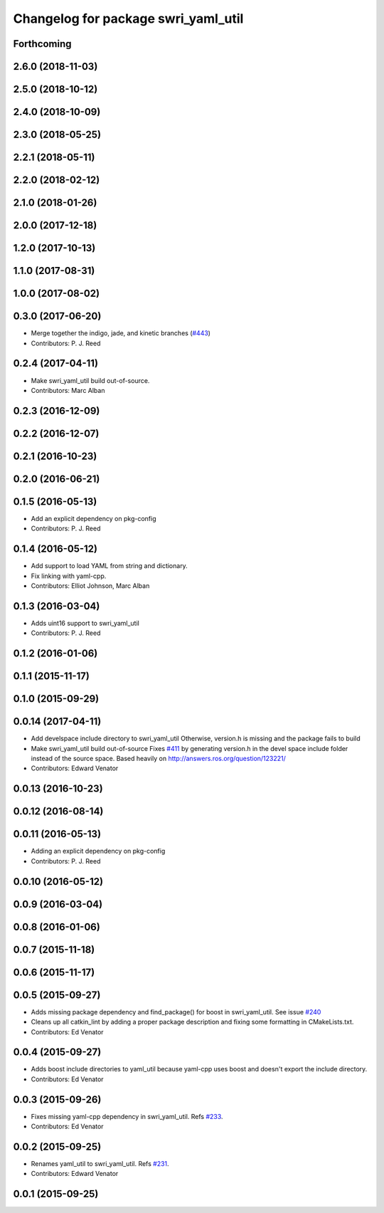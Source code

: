 ^^^^^^^^^^^^^^^^^^^^^^^^^^^^^^^^^^^^
Changelog for package swri_yaml_util
^^^^^^^^^^^^^^^^^^^^^^^^^^^^^^^^^^^^

Forthcoming
-----------

2.6.0 (2018-11-03)
------------------

2.5.0 (2018-10-12)
------------------

2.4.0 (2018-10-09)
------------------

2.3.0 (2018-05-25)
------------------

2.2.1 (2018-05-11)
------------------

2.2.0 (2018-02-12)
------------------

2.1.0 (2018-01-26)
------------------

2.0.0 (2017-12-18)
------------------

1.2.0 (2017-10-13)
------------------

1.1.0 (2017-08-31)
------------------

1.0.0 (2017-08-02)
------------------

0.3.0 (2017-06-20)
------------------
* Merge together the indigo, jade, and kinetic branches (`#443 <https://github.com/pjreed/marti_common/issues/443>`_)
* Contributors: P. J. Reed

0.2.4 (2017-04-11)
------------------
* Make swri_yaml_util build out-of-source.
* Contributors: Marc Alban

0.2.3 (2016-12-09)
------------------

0.2.2 (2016-12-07)
------------------

0.2.1 (2016-10-23)
------------------

0.2.0 (2016-06-21)
------------------

0.1.5 (2016-05-13)
------------------
* Add an explicit dependency on pkg-config
* Contributors: P. J. Reed

0.1.4 (2016-05-12)
------------------
* Add support to load YAML from string and dictionary.
* Fix linking with yaml-cpp.
* Contributors: Elliot Johnson, Marc Alban

0.1.3 (2016-03-04)
------------------
* Adds uint16 support to swri_yaml_util
* Contributors: P. J. Reed

0.1.2 (2016-01-06)
------------------

0.1.1 (2015-11-17)
------------------

0.1.0 (2015-09-29)
------------------

0.0.14 (2017-04-11)
-------------------
* Add develspace include directory to swri_yaml_util
  Otherwise, version.h is missing and the package fails to build
* Make swri_yaml_util build out-of-source
  Fixes `#411 <https://github.com/swri-robotics/marti_common/issues/411>`_ by generating version.h in the devel space include folder instead of the source space.
  Based heavily on http://answers.ros.org/question/123221/
* Contributors: Edward Venator

0.0.13 (2016-10-23)
-------------------

0.0.12 (2016-08-14)
-------------------

0.0.11 (2016-05-13)
-------------------
* Adding an explicit dependency on pkg-config
* Contributors: P. J. Reed

0.0.10 (2016-05-12)
-------------------

0.0.9 (2016-03-04)
------------------

0.0.8 (2016-01-06)
------------------

0.0.7 (2015-11-18)
------------------

0.0.6 (2015-11-17)
------------------

0.0.5 (2015-09-27)
------------------
* Adds missing package dependency and find_package() for boost in 
  swri_yaml_util. See issue `#240 <https://github.com/evenator/marti_common/issues/240>`_
* Cleans up all catkin_lint by adding a proper package description 
  and fixing some formatting in CMakeLists.txt.
* Contributors: Ed Venator

0.0.4 (2015-09-27)
------------------
* Adds boost include directories to yaml_util because yaml-cpp uses boost and doesn't export the include directory.
* Contributors: Ed Venator

0.0.3 (2015-09-26)
------------------
* Fixes missing yaml-cpp dependency in swri_yaml_util.
  Refs `#233 <https://github.com/swri-robotics/marti_common/issues/233>`_.
* Contributors: Ed Venator

0.0.2 (2015-09-25)
------------------
* Renames yaml_util to swri_yaml_util. Refs `#231 <https://github.com/swri-robotics/marti_common/issues/231>`_.
* Contributors: Edward Venator

0.0.1 (2015-09-25)
------------------

